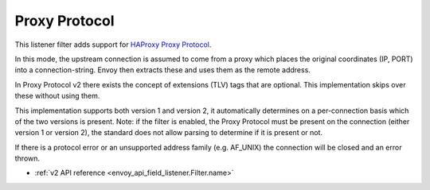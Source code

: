 .. _config_listener_filters_proxy_protocol:

Proxy Protocol
==============

This listener filter adds support for
`HAProxy Proxy Protocol <http://www.haproxy.org/download/1.9/doc/proxy-protocol.txt>`_.

In this mode, the upstream connection is assumed to come from a proxy
which places the original coordinates (IP, PORT) into a connection-string.
Envoy then extracts these and uses them as the remote address.

In Proxy Protocol v2 there exists the concept of extensions (TLV)
tags that are optional. This implementation skips over these without
using them.

This implementation supports both version 1 and version 2, it
automatically determines on a per-connection basis which of the two
versions is present.  Note: if the filter is enabled, the Proxy Protocol
must be present on the connection (either version 1 or version 2),
the standard does not allow parsing to determine if it is present or not.

If there is a protocol error or an unsupported address family
(e.g. AF_UNIX) the connection will be closed and an error thrown.

* :ref:`v2 API reference <envoy_api_field_listener.Filter.name>`
